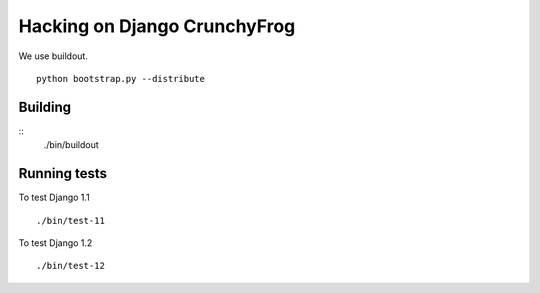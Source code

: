 =============================
Hacking on Django CrunchyFrog
=============================

We use buildout. ::

    python bootstrap.py --distribute

Building
--------

::
    ./bin/buildout

Running tests
-------------

To test Django 1.1 ::

    ./bin/test-11

To test Django 1.2 ::

    ./bin/test-12



